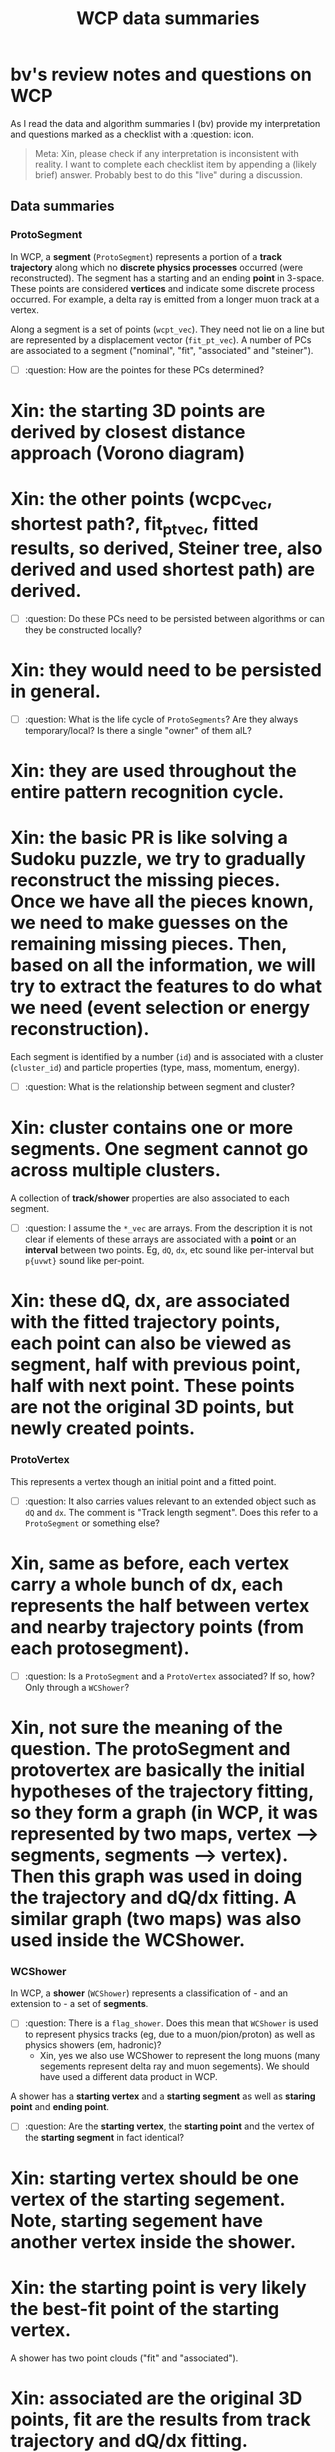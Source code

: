 #+title: WCP data summaries

* bv's review notes and questions on WCP

As I read the data and algorithm summaries I (bv) provide my interpretation and questions
marked as a checklist with a :question: icon.

#+begin_quote
Meta: Xin, please check if any interpretation is inconsistent with reality.  I
want to complete each checklist item by appending a (likely brief) answer.
Probably best to do this "live" during a discussion.
#+end_quote

** Data summaries

[[file:wcp-data.svg]]

*** ProtoSegment

In WCP, a *segment* (~ProtoSegment~) represents a portion of a *track trajectory*
along which no *discrete physics processes* occurred (were reconstructed).  The
segment has a starting and an ending *point* in 3-space.  These points are
considered *vertices* and indicate some discrete process occurred.  For example, a
delta ray is emitted from a longer muon track at a vertex.

Along a segment is a set of points (~wcpt_vec~).  They need not lie on a line but
are represented by a displacement vector (~fit_pt_vec~).  A number of PCs are
associated to a segment ("nominal", "fit", "associated" and "steiner").

- [ ] :question: How are the pointes for these PCs determined?
* Xin: the starting 3D points are derived by closest distance approach (Vorono diagram)
* Xin: the other points (wcpc_vec, shortest path?, fit_pt_vec, fitted results, so derived, Steiner tree, also derived and used shortest path) are derived.
- [ ] :question: Do these PCs need to be persisted between algorithms or can they be constructed locally?
* Xin: they would need to be persisted in general. 
- [ ] :question: What is the life cycle of ~ProtoSegments~?  Are they always temporary/local?  Is there a single "owner" of them alL?
* Xin: they are used throughout the entire pattern recognition cycle.
* Xin: the basic PR is like solving a Sudoku puzzle, we try to gradually reconstruct the missing pieces. Once we have all the pieces known, we need to make guesses on the remaining missing pieces. Then, based on all the information, we will try to extract the features to do what we need (event selection or energy reconstruction).

Each segment is identified by a number (~id~) and is associated with a cluster
(~cluster_id~) and particle properties (type, mass, momentum, energy).

- [ ] :question: What is the relationship between segment and cluster?
* Xin: cluster contains one or more segments. One segment cannot go across multiple clusters. 

A collection of *track/shower* properties are also associated to each segment.

- [ ] :question: I assume the ~*_vec~ are arrays.  From the description it is not clear if elements of these arrays are associated with a *point* or an *interval* between two points.  Eg, ~dQ~, ~dx~, etc sound like per-interval but ~p{uvwt}~ sound like per-point.
* Xin: these dQ, dx, are associated with the fitted trajectory points, each point can also be viewed as segment, half with previous point, half with next point. These points are not the original 3D points, but newly created points.

*** ProtoVertex

This represents a vertex though an initial point and a fitted point.

- [ ] :question: It also carries values relevant to an extended object such as ~dQ~ and ~dx~.  The comment is "Track length segment".  Does this refer to a ~ProtoSegment~ or something else?
* Xin, same as before, each vertex carry a whole bunch of dx, each represents the half between vertex and nearby trajectory points (from each protosegment).

- [ ] :question: Is a ~ProtoSegment~ and a ~ProtoVertex~ associated?  If so, how?  Only through a ~WCShower~? 
* Xin, not sure the meaning of the question. The protoSegment and protovertex are basically the initial hypotheses of the trajectory fitting, so they form a graph (in WCP, it was represented by two maps, vertex --> segments, segments --> vertex). Then this graph was used in doing the trajectory and dQ/dx fitting.  A similar graph (two maps) was also used inside the WCShower. 

*** WCShower

In WCP, a *shower* (~WCShower~) represents a classification of - and an extension to - a set of *segments*.

- [ ] :question: There is a ~flag_shower~.  Does this mean that ~WCShower~ is used
  to represent physics tracks (eg, due to a muon/pion/proton) as well as physics
  showers (em, hadronic)?
  * Xin, yes we also use WCShower to represent the long muons (many segements represent delta ray and muon segements). We should have used a different data product in WCP. 


A shower has a *starting vertex* and a *starting segment* as well as *staring point* and *ending point*.


- [ ] :question: Are the *starting vertex*, the *starting point* and the vertex of the *starting segment* in fact identical?
* Xin: starting vertex should be one vertex of the starting segement. Note, starting segement have another vertex inside the shower. 
* Xin: the starting point is very likely the best-fit point of the starting vertex.
  

A shower has two point clouds ("fit" and "associated").
* Xin: associated are the original 3D points, fit are the results from track trajectory and dQ/dx fitting. 

A shower has two maps to represent a bipartite graph of segment and vertex nodes.

#+begin_src c++
  typedef std::map<ProtoSegment*, ProtoVertexSet, ProtoSegmentCompare> Map_Proto_Segment_Vertices;
  typedef std::map<ProtoVertex*, ProtoSegmentSet, ProtoVertexCompare> Map_Proto_Vertex_Segments;
#+end_src


*** Steiner tree

In WCP, a Steiner tree is constructed from initial set of 3D points.

- [ ] :question: Can we state a set-theoretic inequality that enumerates the sets of points and there sizes?  My impression is that we have 3 sets: "sampling points" $\subseteq$ "Steiner vertices" $\subseteq$ "Steiner terminals".
* Xin, I believe so, we need to talk more to make sure my understanding of this is correct. 

There is an association of a blob (WCP's ~SlimMergeGeomCell~) to a set of "point indices" (~cell_point_indices_map~)

- [ ] :question: Which point set from the above (3?) sets are these points?
* Xin: looking at the original code, it seems that they are original 3D points.

This brings in PAAL as a dependency.  Relies on the "CT PC" (PC form of wire vs time activity sparse image).

** Algorithm summaries.

*** Multi dQ/dx fitting

The [[https://github.com/BNLIF/wire-cell-pid/blob/537a3fd17f8a7b3cf5412594267c14c4cc1775cb/docs/PR3DCluster_multi_dQ_dx_fit.md][WCP summary]] describes the fitting as begin across multiple 3D track segments.

- [ ] :question: Is the fit really across segments or is it one independent fit per segment?
* Xin, it is fit across all involved segements and vertices 


